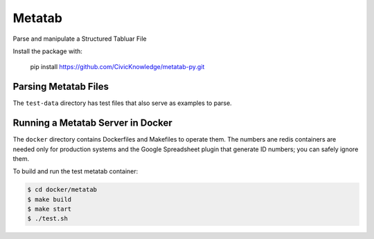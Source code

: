 Metatab
=======

Parse and manipulate a Structured Tabluar File

Install the package with:

    pip install https://github.com/CivicKnowledge/metatab-py.git


Parsing Metatab Files
---------------------

The ``test-data`` directory has test files that also serve as examples to parse. 





Running a Metatab Server in Docker
----------------------------------

The ``docker`` directory contains Dockerfiles and Makefiles to operate them. The numbers ane redis containers are needed
only for production systems and the Google Spreadsheet plugin that generate ID numbers; you can safely ignore them.

To build and run the test metatab container:

.. code-block:: bash

    $ cd docker/metatab
    $ make build
    $ make start
    $ ./test.sh

